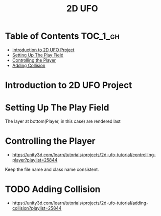 #+TITLE: 2D UFO

* Table of Contents :TOC_1_gh:
 - [[#introduction-to-2d-ufo-project][Introduction to 2D UFO Project]]
 - [[#setting-up-the-play-field][Setting Up The Play Field]]
 - [[#controlling-the-player][Controlling the Player]]
 - [[#adding-collision][Adding Collision]]

* Introduction to 2D UFO Project
[[file:img/screenshot_2017-04-25_00-55-14.png]]

[[file:img/screenshot_2017-04-25_00-55-53.png]]

[[file:img/screenshot_2017-04-25_00-56-49.png]]

[[file:img/screenshot_2017-04-25_00-57-08.png]]

[[file:img/screenshot_2017-04-25_00-57-45.png]]

* Setting Up The Play Field
[[file:img/screenshot_2017-04-25_01-11-53.png]]

[[file:img/screenshot_2017-04-25_01-12-27.png]]

[[file:img/screenshot_2017-04-25_01-16-17.png]]

[[file:img/screenshot_2017-04-25_01-17-29.png]]

The layer at bottom(Player, in this case) are rendered last

[[file:img/screenshot_2017-04-25_01-19-45.png]]

[[file:img/screenshot_2017-04-25_01-19-54.png]]


[[file:img/screenshot_2017-04-25_01-20-50.png]]

[[file:img/screenshot_2017-04-25_01-25-27.png]] 

[[file:img/screenshot_2017-04-25_01-26-59.png]]

* Controlling the Player
- https://unity3d.com/learn/tutorials/projects/2d-ufo-tutorial/controlling-player?playlist=25844

[[file:img/screenshot_2017-04-27_08-31-38.png]]

Keep the file name and class name consistent.

[[file:img/screenshot_2017-04-27_08-37-31.png]]

[[file:img/screenshot_2017-04-27_08-39-12.png]]

* TODO Adding Collision
- https://unity3d.com/learn/tutorials/projects/2d-ufo-tutorial/adding-collision?playlist=25844

